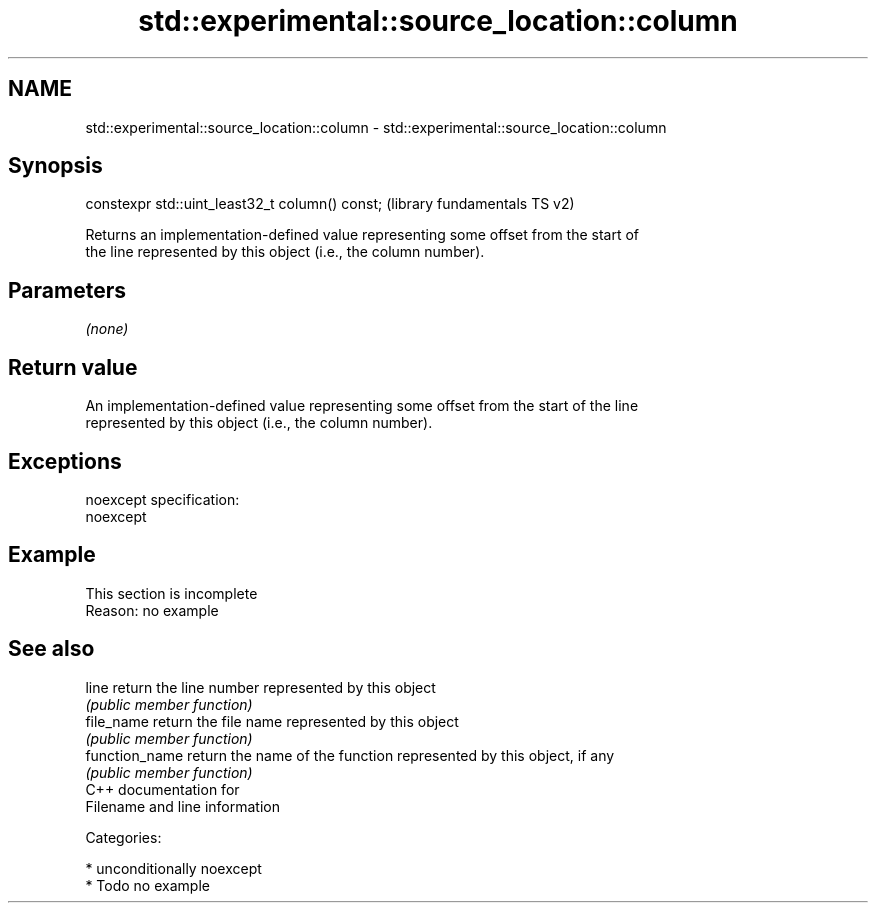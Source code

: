 .TH std::experimental::source_location::column 3 "Nov 25 2015" "2.1 | http://cppreference.com" "C++ Standard Libary"
.SH NAME
std::experimental::source_location::column \- std::experimental::source_location::column

.SH Synopsis
   constexpr std::uint_least32_t column() const;  (library fundamentals TS v2)

   Returns an implementation-defined value representing some offset from the start of
   the line represented by this object (i.e., the column number).

.SH Parameters

   \fI(none)\fP

.SH Return value

   An implementation-defined value representing some offset from the start of the line
   represented by this object (i.e., the column number).

.SH Exceptions

   noexcept specification:  
   noexcept
     

.SH Example

    This section is incomplete
    Reason: no example

.SH See also

   line          return the line number represented by this object
                 \fI(public member function)\fP 
   file_name     return the file name represented by this object
                 \fI(public member function)\fP 
   function_name return the name of the function represented by this object, if any
                 \fI(public member function)\fP 
   C++ documentation for
   Filename and line information

   Categories:

     * unconditionally noexcept
     * Todo no example
